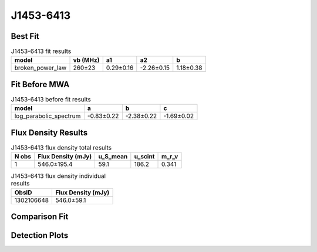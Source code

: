 .. _J1453-6413:
J1453-6413
==========

Best Fit
--------
.. image:: best_fits/J1453-6413_broken_power_law_fit.png
  :width: 800

.. csv-table:: J1453-6413 fit results
   :header: "model","vb (MHz)","a1","a2","b"

   "broken_power_law","260±23","0.29±0.16","-2.26±0.15","1.18±0.38"

Fit Before MWA
--------------
.. image:: before_mwa/J1453-6413_log_parabolic_spectrum_fit.png
  :width: 800

.. csv-table:: J1453-6413 before fit results
   :header: "model","a","b","c"

   "log_parabolic_spectrum","-0.83±0.22","-2.38±0.22","-1.69±0.02"


Flux Density Results
--------------------
.. csv-table:: J1453-6413 flux density total results
   :header: "N obs", "Flux Density (mJy)", "u_S_mean", "u_scint", "m_r_v"

   "1",  "546.0±195.4", "59.1", "186.2", "0.341"

.. csv-table:: J1453-6413 flux density individual results
   :header: "ObsID", "Flux Density (mJy)"

    "1302106648", "546.0±59.1"

Comparison Fit
--------------
.. image:: comparison_fits/J1453-6413_comparison_fit.png
  :width: 800

Detection Plots
---------------

.. image:: detection_plots/pf_1302106648_J1453-6413_14:53:32.66_-64:13:16.00_b1024_179.48ms_Cand.pfd.png
  :width: 800

.. image:: on_pulse_plots/1302106648_J1453-6413_1024_bins_gaussian_components.png
  :width: 800